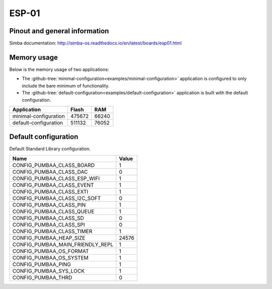 ESP-01
======

Pinout and general information
------------------------------

Simba documentation: http://simba-os.readthedocs.io/en/latest/boards/esp01.html

Memory usage
------------

Below is the memory usage of two applications:

- The
  :github-tree:`minimal-configuration<examples/minimal-configuration>`
  application is configured to only include the bare minimum of
  functionality.

- The
  :github-tree:`default-configuration<examples/default-configuration>`
  application is built with the default configuration.

+--------------------------+-----------+-----------+
| Application              | Flash     | RAM       |
+==========================+===========+===========+
| minimal-configuration    |    475672 |     66240 |
+--------------------------+-----------+-----------+
| default-configuration    |    511132 |     76052 |
+--------------------------+-----------+-----------+

Default configuration
---------------------

Default Standard Library configuration.

+--------------------------------------------------------+-----------------------------------------------------+
|  Name                                                  |  Value                                              |
+========================================================+=====================================================+
|  CONFIG_PUMBAA_CLASS_BOARD                             |  1                                                  |
+--------------------------------------------------------+-----------------------------------------------------+
|  CONFIG_PUMBAA_CLASS_DAC                               |  0                                                  |
+--------------------------------------------------------+-----------------------------------------------------+
|  CONFIG_PUMBAA_CLASS_ESP_WIFI                          |  1                                                  |
+--------------------------------------------------------+-----------------------------------------------------+
|  CONFIG_PUMBAA_CLASS_EVENT                             |  1                                                  |
+--------------------------------------------------------+-----------------------------------------------------+
|  CONFIG_PUMBAA_CLASS_EXTI                              |  1                                                  |
+--------------------------------------------------------+-----------------------------------------------------+
|  CONFIG_PUMBAA_CLASS_I2C_SOFT                          |  0                                                  |
+--------------------------------------------------------+-----------------------------------------------------+
|  CONFIG_PUMBAA_CLASS_PIN                               |  1                                                  |
+--------------------------------------------------------+-----------------------------------------------------+
|  CONFIG_PUMBAA_CLASS_QUEUE                             |  1                                                  |
+--------------------------------------------------------+-----------------------------------------------------+
|  CONFIG_PUMBAA_CLASS_SD                                |  0                                                  |
+--------------------------------------------------------+-----------------------------------------------------+
|  CONFIG_PUMBAA_CLASS_SPI                               |  0                                                  |
+--------------------------------------------------------+-----------------------------------------------------+
|  CONFIG_PUMBAA_CLASS_TIMER                             |  1                                                  |
+--------------------------------------------------------+-----------------------------------------------------+
|  CONFIG_PUMBAA_HEAP_SIZE                               |  24576                                              |
+--------------------------------------------------------+-----------------------------------------------------+
|  CONFIG_PUMBAA_MAIN_FRIENDLY_REPL                      |  1                                                  |
+--------------------------------------------------------+-----------------------------------------------------+
|  CONFIG_PUMBAA_OS_FORMAT                               |  1                                                  |
+--------------------------------------------------------+-----------------------------------------------------+
|  CONFIG_PUMBAA_OS_SYSTEM                               |  1                                                  |
+--------------------------------------------------------+-----------------------------------------------------+
|  CONFIG_PUMBAA_PING                                    |  1                                                  |
+--------------------------------------------------------+-----------------------------------------------------+
|  CONFIG_PUMBAA_SYS_LOCK                                |  1                                                  |
+--------------------------------------------------------+-----------------------------------------------------+
|  CONFIG_PUMBAA_THRD                                    |  0                                                  |
+--------------------------------------------------------+-----------------------------------------------------+

